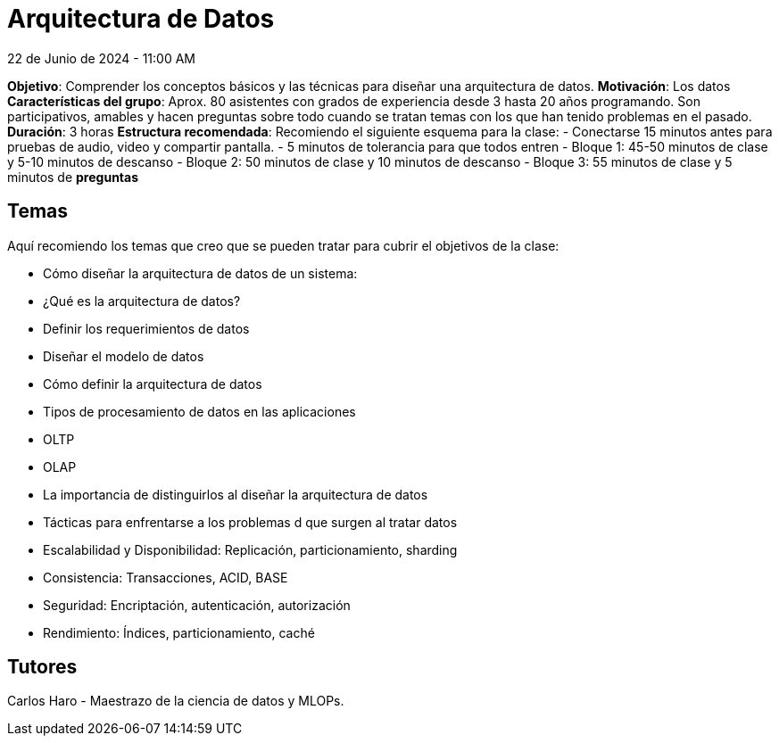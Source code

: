 = Arquitectura de Datos
22 de Junio de 2024 - 11:00 AM

*Objetivo*: Comprender los conceptos básicos y las técnicas para diseñar una arquitectura de datos.
*Motivación*: Los datos
*Características  del grupo*: Aprox. 80 asistentes con grados de experiencia desde 3 hasta 20 años programando. 
Son participativos, amables y hacen preguntas sobre todo cuando se tratan temas con los que han tenido
problemas en el pasado.
**Duración**: 3 horas
**Estructura recomendada**: Recomiendo el siguiente esquema para la clase:
- Conectarse 15 minutos antes para pruebas de audio, video y compartir pantalla.
- 5 minutos de tolerancia para que todos entren 
- Bloque 1: 45-50 minutos de clase y 5-10 minutos de descanso
- Bloque 2: 50 minutos de clase y 10 minutos de descanso
- Bloque 3: 55 minutos de clase y 5 minutos de **preguntas**

== Temas

Aquí recomiendo los temas que creo que se pueden tratar para cubrir el objetivos de la clase:

- Cómo diseñar la arquitectura de datos de un sistema: 
  - ¿Qué es la arquitectura de datos?
  - Definir los requerimientos de datos
  - Diseñar el modelo de datos
  - Cómo definir la arquitectura de datos
- Tipos de procesamiento de datos en las aplicaciones
  - OLTP
  - OLAP
  - La importancia de distinguirlos al diseñar la arquitectura de datos
- Tácticas para enfrentarse a los problemas d que surgen al tratar datos
  - Escalabilidad y Disponibilidad: Replicación, particionamiento, sharding
  - Consistencia: Transacciones, ACID, BASE
  - Seguridad: Encriptación, autenticación, autorización
  - Rendimiento: Índices, particionamiento, caché


== Tutores

Carlos Haro - Maestrazo de la ciencia de datos y MLOPs.

